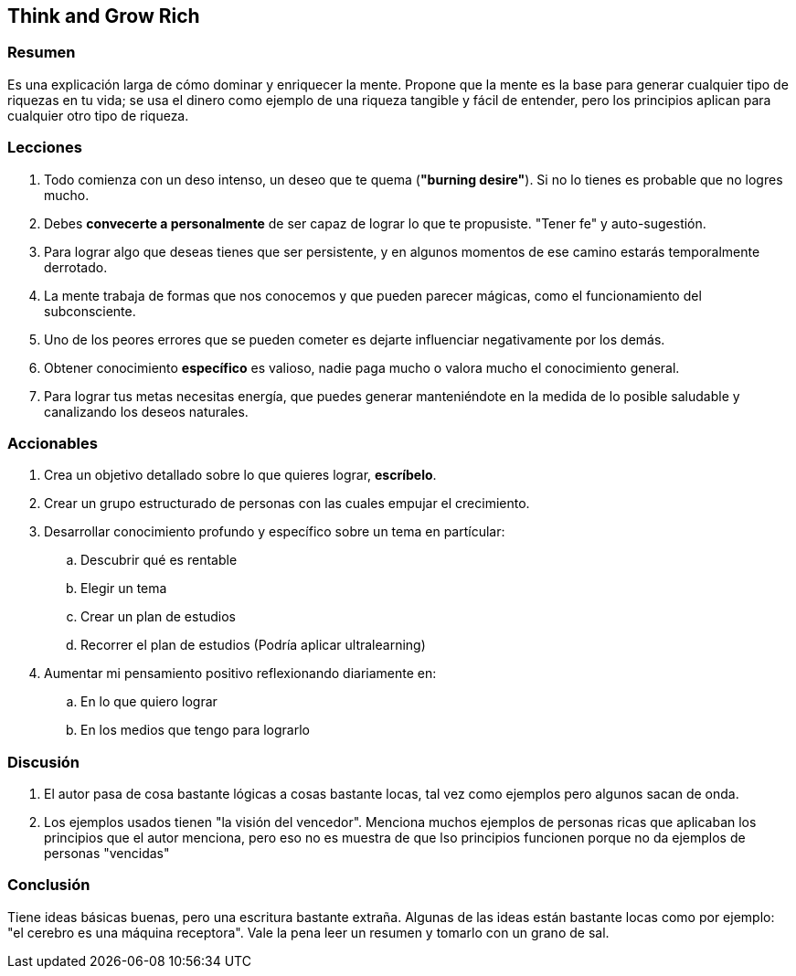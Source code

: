 == Think and Grow Rich

=== Resumen

Es una explicación larga de cómo dominar y enriquecer la mente. Propone que la mente es la base para generar cualquier tipo de riquezas en tu vida; se usa el dinero como ejemplo de una riqueza tangible y fácil de entender, pero los principios aplican para cualquier otro tipo de riqueza.


=== Lecciones

. Todo comienza con un deso intenso, un deseo que te quema (**"burning desire"**). Si no lo tienes es probable que no logres mucho.
. Debes **convecerte a personalmente** de ser capaz de lograr lo que te propusiste. "Tener fe" y auto-sugestión.
. Para lograr algo que deseas tienes que ser persistente, y en algunos momentos de ese camino estarás temporalmente derrotado.
. La mente trabaja de formas que nos conocemos y que pueden parecer mágicas, como el funcionamiento del subconsciente.
. Uno de los peores errores que se pueden cometer es dejarte influenciar negativamente por los demás.
. Obtener conocimiento **específico** es valioso, nadie paga mucho o valora mucho el conocimiento general.
. Para lograr tus metas necesitas energía, que puedes generar manteniéndote en la medida de lo posible saludable y canalizando los deseos naturales.


=== Accionables

. Crea un objetivo detallado sobre lo que quieres lograr, *escríbelo*.
. Crear un grupo estructurado de personas con las cuales empujar el crecimiento.
. Desarrollar conocimiento profundo y específico sobre un tema en partícular:
.. Descubrir qué es rentable
.. Elegir un tema
.. Crear un plan de estudios
.. Recorrer el plan de estudios (Podría aplicar ultralearning)
. Aumentar mi pensamiento positivo reflexionando diariamente en:
.. En lo que quiero lograr
.. En los medios que tengo para lograrlo


=== Discusión

. El autor pasa de cosa bastante lógicas a cosas bastante locas, tal vez como ejemplos pero algunos sacan de onda.

. Los ejemplos usados tienen "la visión del vencedor". Menciona muchos ejemplos de personas ricas que aplicaban los principios que el autor menciona, pero eso no es muestra de que lso principios funcionen porque no da ejemplos de personas "vencidas"

=== Conclusión

Tiene ideas básicas buenas, pero una escritura bastante extraña. Algunas de las ideas están bastante locas como por ejemplo: "el cerebro es una máquina receptora". Vale la pena leer un resumen y tomarlo con un grano de sal.
